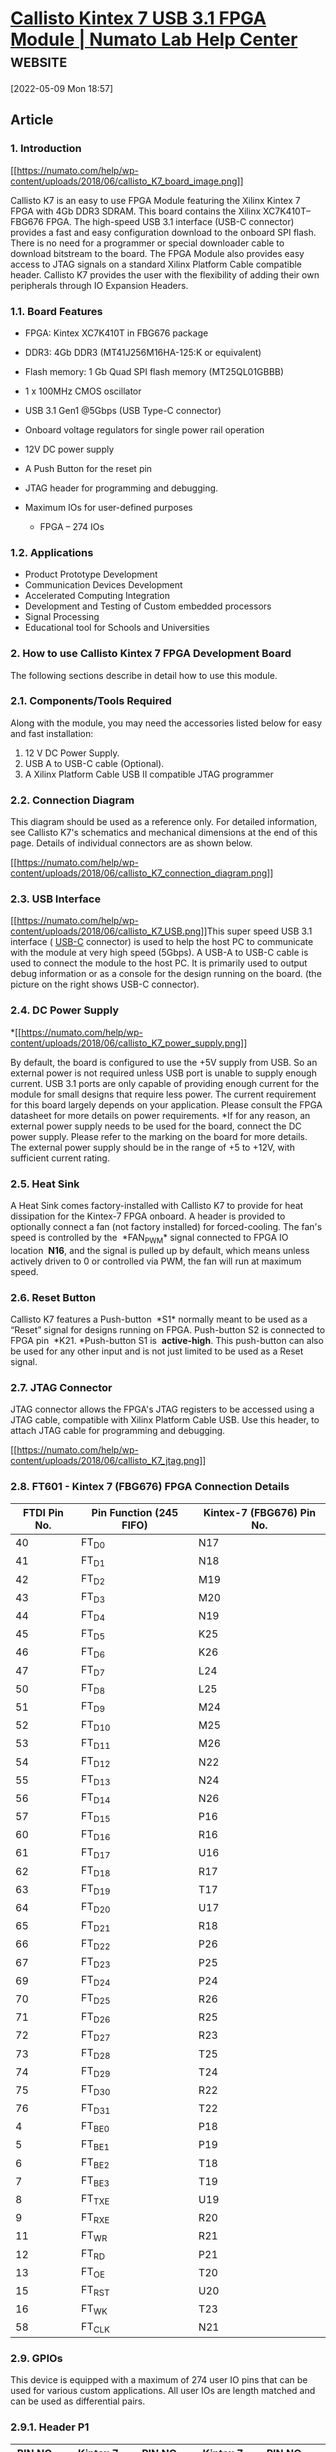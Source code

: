 * [[https://numato.com/docs/callisto-kintex-7-usb-3-1-fpga-module/][Callisto Kintex 7 USB 3.1 FPGA Module | Numato Lab Help Center]] :website:

[2022-05-09 Mon 18:57]

** Article

*** 1. Introduction


[[https://numato.com/help/wp-content/uploads/2018/06/callisto_K7_board_image.png][[[https://numato.com/help/wp-content/uploads/2018/06/callisto_K7_board_image.png]]]]

Callisto K7 is an easy to use FPGA Module featuring the Xilinx Kintex 7 FPGA with 4Gb DDR3 SDRAM. This board contains the Xilinx XC7K410T-- FBG676 FPGA. The high-speed USB 3.1 interface (USB-C connector) provides a fast and easy configuration download to the onboard SPI flash. There is no need for a programmer or special downloader cable to download bitstream to the board. The FPGA Module also provides easy access to JTAG signals on a standard Xilinx Platform Cable compatible header. Callisto K7 provides the user with the flexibility of adding their own peripherals through IO Expansion Headers.

*** 1.1. Board Features


- FPGA: Kintex XC7K410T in FBG676 package
- DDR3: 4Gb DDR3 (MT41J256M16HA-125:K or equivalent)
- Flash memory: 1 Gb Quad SPI flash memory (MT25QL01GBBB)
- 1 x 100MHz CMOS oscillator
- USB 3.1 Gen1 @5Gbps (USB Type-C connector)
- Onboard voltage regulators for single power rail operation
- 12V DC power supply
- A Push Button for the reset pin
- JTAG header for programming and debugging.
- Maximum IOs for user-defined purposes

  - FPGA -- 274 IOs

*** 1.2. Applications


- Product Prototype Development
- Communication Devices Development
- Accelerated Computing Integration
- Development and Testing of Custom embedded processors
- Signal Processing
- Educational tool for Schools and Universities

*** 2. How to use Callisto Kintex 7 FPGA Development Board


The following sections describe in detail how to use this module.

*** 2.1. Components/Tools Required


Along with the module, you may need the accessories listed below for easy and fast installation:

1. 12 V DC Power Supply.
2. USB A to USB-C cable (Optional).
3. A Xilinx Platform Cable USB II compatible JTAG programmer

*** 2.2. Connection Diagram

This diagram should be used as a reference only. For detailed information, see
Callisto K7's schematics and mechanical dimensions at the end of this page.
Details of individual connectors are as shown below.

[[https://numato.com/help/wp-content/uploads/2018/06/callisto_K7_connection_diagram.png][[[https://numato.com/help/wp-content/uploads/2018/06/callisto_K7_connection_diagram.png]]]]

*** 2.3. USB Interface

[[https://numato.com/help/wp-content/uploads/2018/06/callisto_K7_USB.png][[[https://numato.com/help/wp-content/uploads/2018/06/callisto_K7_USB.png]]]]This
super speed USB 3.1 interface ( [[https://en.wikipedia.org/wiki/USB-C][USB-C]] connector) is used to help the host PC to
communicate with the module at very high speed (5Gbps). A USB-A to USB-C cable
is used to connect the module to the host PC. It is primarily used to output
debug information or as a console for the design running on the board. (the
picture on the right shows USB-C connector).

*** 2.4. DC Power Supply

*[[https://numato.com/help/wp-content/uploads/2018/06/callisto_K7_power_supply.png][[[https://numato.com/help/wp-content/uploads/2018/06/callisto_K7_power_supply.png]]]]

By default, the board is configured to use the +5V supply from USB. So an
external power is not required unless USB port is unable to supply enough
current. USB 3.1 ports are only capable of providing enough current for the
module for small designs that require less power. The current requirement for
this board largely depends on your application. Please consult the FPGA
datasheet for more details on power requirements. *If for any reason, an
external power supply needs to be used for the board, connect the DC power
supply. Please refer to the marking on the board for more details. The external
power supply should be in the range of +5 to +12V, with sufficient current
rating.

*** 2.5. Heat Sink

A Heat Sink comes factory-installed with Callisto K7 to provide for heat
dissipation for the Kintex-7 FPGA onboard. A header is provided to optionally
connect a fan (not factory installed) for forced-cooling. The fan's speed is
controlled by the  *FAN_PWM* signal connected to FPGA IO location  *N16*, and the
signal is pulled up by default, which means unless actively driven to 0 or
controlled via PWM, the fan will run at maximum speed.

*** 2.6. Reset Button

Callisto K7 features a Push-button  *S1* normally meant to be used as a “Reset”
signal for designs running on FPGA. Push-button S2 is connected to FPGA pin 
*K21. *Push-button S1 is  *active-high*. This push-button can also be used for any
other input and is not just limited to be used as a Reset signal.

*** 2.7. JTAG Connector

JTAG connector allows the FPGA's JTAG registers to be accessed using a JTAG
cable, compatible with Xilinx Platform Cable USB. Use this header, to attach
JTAG cable for programming and debugging.

[[https://numato.com/help/wp-content/uploads/2018/06/callisto_K7_jtag.png][[[https://numato.com/help/wp-content/uploads/2018/06/callisto_K7_jtag.png]]]]

*** 2.8. FT601 - Kintex 7 (FBG676) FPGA Connection Details

| FTDI Pin No. | Pin Function (245 FIFO) | Kintex-7 (FBG676) Pin No. |
|--------------+-------------------------+---------------------------|
| 40           | FT_D0                   | N17                       |
| 41           | FT_D1                   | N18                       |
| 42           | FT_D2                   | M19                       |
| 43           | FT_D3                   | M20                       |
| 44           | FT_D4                   | N19                       |
| 45           | FT_D5                   | K25                       |
| 46           | FT_D6                   | K26                       |
| 47           | FT_D7                   | L24                       |
| 50           | FT_D8                   | L25                       |
| 51           | FT_D9                   | M24                       |
| 52           | FT_D10                  | M25                       |
| 53           | FT_D11                  | M26                       |
| 54           | FT_D12                  | N22                       |
| 55           | FT_D13                  | N24                       |
| 56           | FT_D14                  | N26                       |
| 57           | FT_D15                  | P16                       |
| 60           | FT_D16                  | R16                       |
| 61           | FT_D17                  | U16                       |
| 62           | FT_D18                  | R17                       |
| 63           | FT_D19                  | T17                       |
| 64           | FT_D20                  | U17                       |
| 65           | FT_D21                  | R18                       |
| 66           | FT_D22                  | P26                       |
| 67           | FT_D23                  | P25                       |
| 69           | FT_D24                  | P24                       |
| 70           | FT_D25                  | R26                       |
| 71           | FT_D26                  | R25                       |
| 72           | FT_D27                  | R23                       |
| 73           | FT_D28                  | T25                       |
| 74           | FT_D29                  | T24                       |
| 75           | FT_D30                  | R22                       |
| 76           | FT_D31                  | T22                       |
| 4            | FT_BE0                  | P18                       |
| 5            | FT_BE1                  | P19                       |
| 6            | FT_BE2                  | T18                       |
| 7            | FT_BE3                  | T19                       |
| 8            | FT_TXE                  | U19                       |
| 9            | FT_RXE                  | R20                       |
| 11           | FT_WR                   | R21                       |
| 12           | FT_RD                   | P21                       |
| 13           | FT_OE                   | T20                       |
| 15           | FT_RST                  | U20                       |
| 16           | FT_WK                   | T23                       |
| 58           | FT_CLK                  | N21                       |

*** 2.9. GPIOs


This device is equipped with a maximum of 274 user IO pins that can be used for various custom applications. All user IOs are length matched and can be used as differential pairs.

*** 2.9.1. Header P1


| PIN NO. ON HEADER | Kintex 7 (XC7K410T-1FBG676) | PIN NO. ON HEADER | Kintex 7 (XC7K410T-1FBG676) | PIN NO. ON HEADER | Kintex 7 (XC7K410T-1FBG676) | PIN NO. ON HEADER | Kintex 7 (XC7K410T-1FBG676) | PIN NO. ON HEADER | Kintex 7 (XC7K410T-1FBG676) | PIN NO. ON HEADER | Kintex 7 (XC7K410T-1FBG676) |
|-------------------+-----------------------------+-------------------+-----------------------------+-------------------+-----------------------------+-------------------+-----------------------------+-------------------+-----------------------------+-------------------+-----------------------------|
| A1                | EXT_VCC                     | B1                | EXT_VCC                     | C1                | EXT_VCC                     | D1                | EXT_VCC                     | E1                | EXT_VCC                     | F1                | EXT_VCC                     |
| A2                | GND                         | B2                | GND                         | C2                | GND                         | D2                | GND                         | E2                | GND                         | F2                | GND                         |
| A3                | GND                         | B3                | K23                         | C3                | J23                         | D3                | GND                         | E3                | J24                         | F3                | J25                         |
| A4                | J21                         | B4                | H22                         | C4                | GND                         | D4                | L22                         | E4                | K22                         | F4                | GND                         |
| A5                | GND                         | B5                | F25                         | C5                | E26                         | D5                | GND                         | E5                | H23                         | F5                | H24                         |
| A6                | G24                         | B6                | F24                         | C6                | GND                         | D6                | J26                         | E6                | H26                         | F6                | GND                         |
| A7                | GND                         | B7                | G22                         | C7                | F23                         | D7                | GND                         | E7                | G25                         | F7                | G26                         |
| A8                | D26                         | B8                | C26                         | C8                | GND                         | D8                | H21                         | E8                | G21                         | F8                | GND                         |
| A9                | GND                         | B9                | D23                         | C9                | D24                         | D9                | GND                         | E9                | E25                         | F9                | D25                         |
| A10               | D21                         | B10               | C22                         | C10               | GND                         | D10               | E21                         | E10               | E22                         | F10               | GND                         |
| A11               | GND                         | B11               | C21                         | C11               | B21                         | D11               | GND                         | E11               | A23                         | F11               | A24                         |
| A12               | K15                         | B12               | M16                         | C12               | GND                         | D12               | B20                         | E12               | A20                         | F12               | GND                         |
| A13               | GND                         | B13               | C16                         | C13               | B16                         | D13               | GND                         | E13               | C17                         | F13               | C18                         |
| A14               | B17                         | B14               | A17                         | C14               | GND                         | D14               | C19                         | E14               | B19                         | F14               | GND                         |
| A15               | GND                         | B15               | H16                         | C15               | G16                         | D15               | GND                         | E15               | A18                         | F15               | A19                         |
| A16               | G15                         | B16               | F15                         | C16               | GND                         | D16               | J15                         | E16               | J16                         | F16               | GND                         |
| A17               | GND                         | B17               | D15                         | C17               | D16                         | D17               | GND                         | E17               | E18                         | F17               | D18                         |
| A18               | E15                         | B18               | E16                         | C18               | GND                         | D18               | F17                         | E18               | E17                         | F18               | GND                         |
| A19               | GND                         | B19               | G17                         | C19               | F18                         | D19               | GND                         | E19               | F19                         | F19               | E20                         |
| A20               | H17                         | B20               | H18                         | C20               | GND                         | D20               | G19                         | E20               | F20                         | F20               | GND                         |
| A21               | GND                         | B21               | D19                         | C21               | D20                         | D21               | GND                         | E21               | L19                         | F21               | L20                         |
| A22               | H19                         | B22               | G20                         | C22               | GND                         | D22               | J18                         | E22               | J19                         | F22               | GND                         |
| A23               | GND                         | B23               | K20                         | C23               | J20                         | D23               | GND                         | E23               | M17                         | F23               | L18                         |
| A24               | K16                         | B24               | K17                         | C24               | GND                         | D24               | L17                         | E24               | K18                         | F24               | GND                         |
| A25               | GND                         | B25               | J8                          | C25               | J14                         | D25               | GND                         | E25               | B15                         | F25               | A15                         |
| A26               | B14                         | B26               | A14                         | C26               | GND                         | D26               | F14                         | E26               | F13                         | F26               | GND                         |
| A27               | GND                         | B27               | C14                         | C27               | C13                         | D27               | GND                         | E27               | G12                         | F27               | F12                         |
| A28               | A13                         | B28               | A12                         | C28               | GND                         | D28               | E13                         | E28               | E12                         | F28               | GND                         |
| A29               | GND                         | B29               | D14                         | C29               | D13                         | D29               | GND                         | E29               | G11                         | F29               | F10                         |
| A30               | B12                         | B30               | B11                         | C30               | GND                         | D30               | E11                         | E30               | D11                         | F30               | GND                         |
| A31               | GND                         | B31               | B10                         | C31               | A10                         | D31               | GND                         | E31               | G10                         | F31               | G9                          |
| A32               | A9                          | B32               | A8                          | C32               | GND                         | D32               | H9                          | E32               | H8                          | F32               | GND                         |
| A33               | GND                         | B33               | C9                          | C33               | B9                          | D33               | GND                         | E33               | H14                         | F33               | G14                         |
| A34               | C12                         | B34               | C11                         | C34               | GND                         | D34               | J13                         | E34               | H13                         | F34               | GND                         |
| A35               | GND                         | B35               | D9                          | C35               | D8                          | D35               | GND                         | E35               | H12                         | F35               | H11                         |
| A36               | E10                         | B36               | D10                         | C36               | GND                         | D36               | J11                         | E36               | J10                         | F36               | GND                         |
| A37               | GND                         | B37               | F9                          | C37               | F8                          | D37               | GND                         | E37               | NC                          | F37               | NC                          |
| A38               | NC                          | B38               | NC                          | C38               | GND                         | D38               | NC                          | E38               | NC                          | F38               | GND                         |
| A39               | GND                         | B39               | GND                         | C39               | GND                         | D39               | GND                         | E39               | GND                         | F39               | GND                         |
| A40               | VADJ_B12                    | B40               | VADJ_B15                    | C40               | VADJ_B16                    | D40               | VADJ_B32                    | E40               | VBATT                       | F40               | VCC3V3                      |
|                   |                             |                   |                             |                   |                             |                   |                             |                   |                             |                   |                             |

*** 2.9.2. Header P2


| PIN NO. ON HEADER | Kintex 7 (XC7K410T-1FBG676) | PIN NO. ON HEADER | Kintex 7 (XC7K410T-1FBG676) | PIN NO. ON HEADER | Kintex 7 (XC7K410T-1FBG676) | PIN NO. ON HEADER | Kintex 7 (XC7K410T-1FBG676) | PIN NO. ON HEADER | Kintex 7 (XC7K410T-1FBG676) | PIN NO. ON HEADER | Kintex 7 (XC7K410T-1FBG676) |
|-------------------+-----------------------------+-------------------+-----------------------------+-------------------+-----------------------------+-------------------+-----------------------------+-------------------+-----------------------------+-------------------+-----------------------------|
| A1                | U24                         | B1                | U25                         | C1                | GND                         | D1                | U21                         | E1                | Y20                         | F1                | GND                         |
| A2                | GND                         | B2                | U22                         | C2                | V22                         | D2                | GND                         | E2                | V23                         | F2                | V24                         |
| A3                | U26                         | B3                | V26                         | C3                | GND                         | D3                | V21                         | E3                | W21                         | F3                | GND                         |
| A4                | GND                         | B4                | W25                         | C4                | W26                         | D4                | GND                         | E4                | AA25                        | F4                | AB25                        |
| A5                | W23                         | B5                | W24                         | C5                | GND                         | D5                | Y25                         | E5                | Y26                         | F5                | GND                         |
| A6                | GND                         | B6                | AB26                        | C6                | AC26                        | D6                | GND                         | E6                | AA23                        | F6                | AB24                        |
| A7                | Y23                         | B7                | AA24                        | C7                | GND                         | D7                | AC23                        | E7                | AC24                        | F7                | GND                         |
| A8                | GND                         | B8                | Y22                         | C8                | AA22                        | D8                | GND                         | E8                | W20                         | F8                | Y21                         |
| A9                | AD23                        | B9                | AD24                        | C9                | GND                         | D9                | AB21                        | E9                | AC21                        | F9                | GND                         |
| A10               | GND                         | B10               | AB22                        | C10               | AC22                        | D10               | GND                         | E10               | AD21                        | F10               | AE21                        |
| A11               | AF24                        | B11               | AF25                        | C11               | GND                         | D11               | AE23                        | E11               | AF23                        | F11               | GND                         |
| A12               | GND                         | B12               | AD26                        | C12               | AE26                        | D12               | GND                         | E12               | AD25                        | F12               | AE25                        |
| A13               | AE22                        | B13               | AF22                        | C13               | GND                         | D13               | V13                         | E13               | W13                         | F13               | GND                         |
| A14               | GND                         | B14               | AE17                        | C14               | AF17                        | D14               | GND                         | E14               | AA17                        | F14               | AA18                        |
| A15               | AF14                        | B15               | AF15                        | C15               | GND                         | D15               | AD15                        | E15               | AE15                        | F15               | GND                         |
| A16               | GND                         | B16               | AE18                        | C16               | AF18                        | D16               | GND                         | E16               | AB16                        | F16               | AC16                        |
| A17               | AF19                        | B17               | AF20                        | C17               | GND                         | D17               | AA14                        | E17               | AA15                        | F17               | GND                         |
| A18               | GND                         | B18               | AD16                        | C18               | AE16                        | D18               | GND                         | E18               | AC18                        | F18               | AD18                        |
| A19               | AC14                        | B19               | AD14                        | C19               | GND                         | D19               | AB14                        | E19               | AB15                        | F19               | GND                         |
| A20               | GND                         | B20               | Y15                         | C20               | Y16                         | D20               | GND                         | E20               | AB17                        | F20               | AC17                        |
| A21               | AD20                        | B21               | AE20                        | C21               | GND                         | D21               | AC19                        | E21               | AD19                        | F21               | GND                         |
| A22               | GND                         | B22               | AA19                        | C22               | AA20                        | D22               | GND                         | E22               | AB19                        | F22               | AB20                        |
| A23               | Y17                         | B23               | Y18                         | C23               | GND                         | D23               | W18                         | E23               | W19                         | F23               | GND                         |
| A24               | GND                         | B24               | V16                         | C24               | V17                         | D24               | GND                         | E24               | W15                         | F24               | W16                         |
| A25               | V18                         | B25               | V19                         | C25               | GND                         | D25               | V14                         | E25               | W14                         | F25               | GND                         |
| A26               | GND                         | B26               | AE7                         | C26               | AF7                         | D26               | GND                         | E26               | U9                          | F26               | V12                         |
| A27               | AA8                         | B27               | AA7                         | C27               | GND                         | D27               | AB7                         | E27               | AC7                         | F27               | GND                         |
| A28               | GND                         | B28               | AC8                         | C28               | AD8                         | D28               | GND                         | E28               | AA9                         | F28               | AB9                         |
| A29               | AC9                         | B29               | AD9                         | C29               | GND                         | D29               | AA10                        | E29               | AB10                        | F29               | GND                         |
| A30               | GND                         | B30               | AB11                        | C30               | AC11                        | D30               | GND                         | E30               | AB12                        | F30               | AC12                        |
| A31               | AA13                        | B31               | AA12                        | C31               | GND                         | D31               | Y13                         | E31               | Y12                         | F31               | GND                         |
| A32               | GND                         | B32               | AC13                        | C32               | AD13                        | D32               | GND                         | E32               | AD10                        | F32               | AE10                        |
| A33               | AE12                        | B33               | AF12                        | C33               | GND                         | D33               | AE13                        | E33               | AF13                        | F33               | GND                         |
| A34               | GND                         | B34               | AE8                         | C34               | AF8                         | D34               | GND                         | E34               | AF10                        | F34               | AF9                         |
| A35               | N12                         | B35               | P11                         | C35               | GND                         | D35               | NC                          | E35               | NC                          | F35               | GND                         |
| A36               | NC                          | B36               | J7                          | C36               | B24                         | D36               | A22                         | E36               | C23                         | F36               | G7                          |
| A37               | B22                         | B37               | C8                          | C37               | A25                         | D37               | NC                          | E37               | GND                         | F37               | P6                          |
| A38               | VCC3V3                      | B38               | L8                          | C38               | N8                          | D38               | R7                          | E38               | R6                          | F38               | GND                         |
| A39               | GND                         | B39               | GND                         | C39               | GND                         | D39               | GND                         | E39               | GND                         | F39               | GND                         |
| A40               | VCC3V3                      | B40               | VCC3V3                      | C40               | VCC3V3                      | D40               | VCC3V3                      | E40               | VCC3V3                      | F40               | VCC3V3                      |

*** 3. Driver Installation

This product requires a driver to be installed for proper functioning when used
with Windows. The D3XX driver can be downloaded from 
[[http://www.ftdichip.com/Drivers/D3XX.htm]]. Callisto K7 also has one FT232 which
requires D2XX driver (It can be downloaded from 
[[http://www.ftdichip.com/Drivers/D2XX.htm]]). Windows users should download and run
the latest WHQL Certified executable file that will prompt to install the FTDI
CDM drivers. When the driver installation is complete, the module should appear
in Callisto K7 Flash Config Tool as Callisto Kintex 7 USB 3.1 FPGA Module.

*** 4. Generating Bitstream Using Vivado


The bitstream can be generated for Callisto K7 in Vivado by following the steps below:

*Step 1:* It is recommended to generate a .bin bitstream file along with .bit bitstream file. Click “Bitstream Settings”.

[[https://numato.com/help/wp-content/uploads/2018/05/bitstream-settings.png][[[https://numato.com/help/wp-content/uploads/2018/05/bitstream-settings.png]]]]

*Step 2:* In the window that pops up, select the “-bin_file*” option and click OK.

[[https://numato.com/help/wp-content/uploads/2018/05/bitstream-settings1.png][[[https://numato.com/help/wp-content/uploads/2018/05/bitstream-settings1.png]]]]

*Step 3:* Finally click “Generate Bitstream”.

[[https://numato.com/help/wp-content/uploads/2018/05/generatebitstream.png][[[https://numato.com/help/wp-content/uploads/2018/05/generatebitstream.png]]]]

*** 5. Powering Up Callisto K7


Callisto K7 is factory configured to be powered directly from the USB port so
make sure that you are using a USB port that can power the board properly. It is
recommended to connect the board directly to the PC instead of using a hub. It
is practically very difficult to estimate the power consumption of the board, as
it depends heavily on your design and the clock used. Xilinx provides tools to
estimate power consumption. In any case, if power from USB is not enough for
your application, external supply can be applied to the board. Callisto K7
requires three different voltages, a 3.3V, a 1.8V supply, and a 1.2V supply.
Onboard regulators derive these voltages from the USB/Ext power supply.

*** 6. Programming Callisto K7 Using JTAG


Callisto Kintex-7 USB 3.1 FPGA Module features an onboard JTAG connector that facilitates easy reprogramming of SRAM and onboard SPI flash through JTAG programmer like “Xilinx Platform cable USB”. The following steps illustrate how to program FPGA on Callisto K7 using JTAG.

*Step 1:* Connect Xilinx Platform cable USB to Callisto K7 using JTAG cable. Power up Callisto K7.

*Step 2: * Open Vivado Project. Click on “Open Target” in “Open Hardware Manager” in the “Program and Debug” section of the Flow Navigator window. Select “Auto Connect”.

[[https://numato.com/help/wp-content/uploads/2018/05/auto-connect.png][[[https://numato.com/help/wp-content/uploads/2018/05/auto-connect.png]]]]

*Step 3:* If the device is successfully detected, then right-click on the “xc7k410t_0(1)”. Select “Program Device” as shown below.

[[https://numato.com/help/wp-content/uploads/2018/06/callisto_K7_vivado_program_device3.png][[[https://numato.com/help/wp-content/uploads/2018/06/callisto_K7_vivado_program_device3.png]]]]

*Step 4:* In the dialog window which opens up, Vivado automatically chooses the correct bitstream file if the design was synthesized and implemented, and its bitstream was generated successfully. If needed, you can browse to the bitstream which needs to be programmed to the FPGA.

[[https://numato.com/help/wp-content/uploads/2018/06/callisto_bit_program.png][[[https://numato.com/help/wp-content/uploads/2018/06/callisto_bit_program.png]]]]

Click on the “Program” button and let the FPGA be programmed. There is a green colored LED (D1) on Callisto K7 which was lights up as an indicator that the FPGA is not programmed. Hence, once the programming process of FPGA is completed, the LED stops glowing.

*** 7. Programming QSPI Flash using Vivado

A .bin or .mcs file is required for programming Callisto K7's onboard QSPI flash.

*Step 1:* Open Vivado Project. Click on “Open Target” in “Open Hardware Manager” in the “Program and Debug” section of the Flow Navigator window.

[[https://numato.com/help/wp-content/uploads/2018/05/auto-connect.png][[[https://numato.com/help/wp-content/uploads/2018/05/auto-connect.png]]]]

*Step 2:* If the device is successfully detected, then right-click on the “xc7k410t_0”. Select “Add Configuration Memory Device” as shown below.

[[https://numato.com/help/wp-content/uploads/2018/06/callisto_K7_vivado_add_config_mem.png][[[https://numato.com/help/wp-content/uploads/2018/06/callisto_K7_vivado_add_config_mem.png]]]]

*Step 3:* Select the memory device “mt25ql01g-spi-x1_x2_x4”, then click OK.

[[https://numato.com/help/wp-content/uploads/2018/06/callisto_K7_vivado_select_mem_device3.png][[[https://numato.com/help/wp-content/uploads/2018/06/callisto_K7_vivado_select_mem_device3.png]]]]

*Step 4:* After completion of Step 3 the following dialog box will open. Click OK.

[[https://numato.com/help/wp-content/uploads/2017/02/qspi_3.png][[[https://numato.com/help/wp-content/uploads/2017/02/qspi_3.png]]]]

*Step 5:* Browse to the working .bin file or the .mcs file (whichever applicable)
and click OK to program as shown below. If programming is successful, a
confirmation message will be displayed.

[[https://numato.com/help/wp-content/uploads/2018/06/callisto_K7_vivado_prog_config_mem_device1.png][[[https://numato.com/help/wp-content/uploads/2018/06/callisto_K7_vivado_prog_config_mem_device1.png]]]]

*** 8. Technical Specifications

| Parameter*                                            | Value       | Unit |
|-------------------------------------------------------+-------------+------|
| *Basic Specifications*                                  |             |      |
| Number of GPIOs(max)                                  | 274         |      |
| On-board Oscillator Frequency (ASEM1-100.000MHZ-LC-T) | 100 (x1)    | MHz  |
| DDR3(MT41J256M16HA-125:K)                             | 4 (x1)      | Gb   |
| Quad SPI Flash Memory (MT25QL01GBBB)                  | 1 (x1)      | Gb   |
| Power Supply voltage (External)                       | 5 - 12      | V    |
| *FPGA Specifications*                                   |             |      |
| Internal supply voltage relative to GND               | -0.5 to 1.1 | V    |
| Auxillary supply voltage relative to GND              | -0.5 to 2.0 | V    |
| Output driver supply voltage relative to GND          | -0.5 to 3.6 | V    |

*** 9. Mechanical Dimensions

[[https://numato.com/help/wp-content/uploads/2018/06/CallistoK7Pd.pdf][[[https://numato.com/help/wp-content/uploads/2018/06/callisto_K7_physical_dimensions.png]]]]

*** 10. Vivado XDC Constraints

[[https://numato.com/download/callisto-k7-constraints-for-vivado/][Download XDC Constraints for Vivado]]

*** 11. Schematics

[[https://numato.com/help/wp-content/uploads/2018/06/CallistoK7Sch.pdf][Callisto K7 Schematics]]

*** 12. Callisto K7 GPIO Easy Reference


[[https://numato.com/help/wp-content/uploads/2018/06/CallistoK7_GPIO_Easy_Reference1.pdf][Callisto K7 GPIO Easy Reference]]

Help Guide Powered by [[https://documentor.in/?utm_source=plugin&utm_medium=footer&utm_campaign=powered-by][Documentor]]
